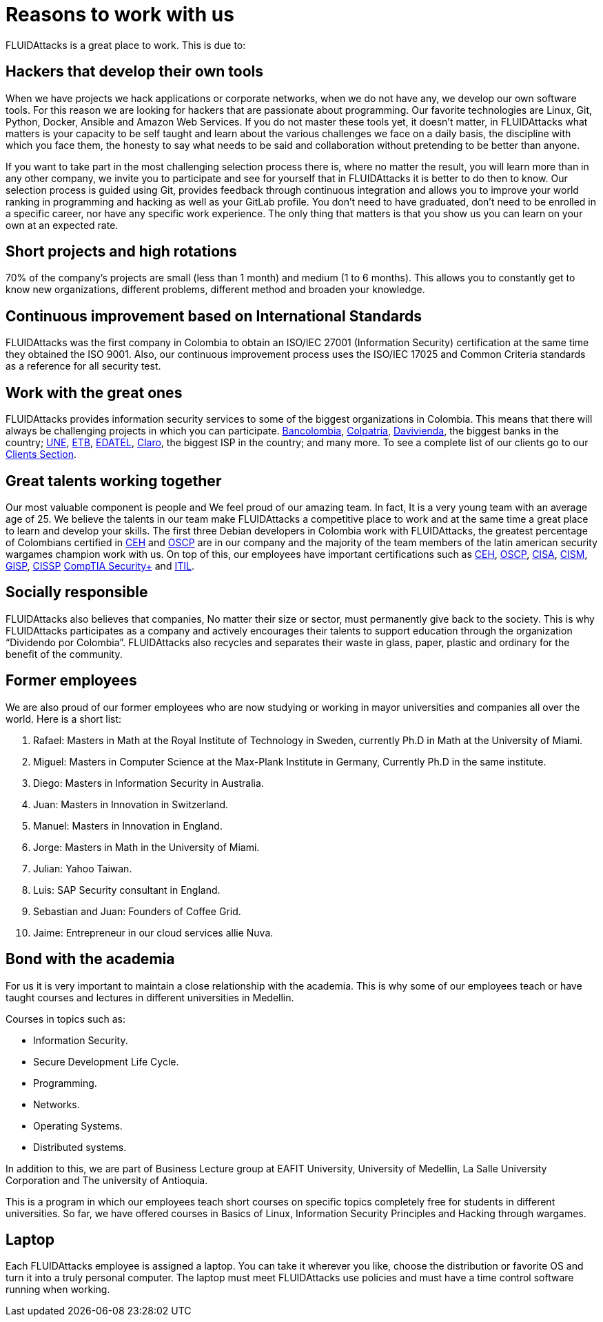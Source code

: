:slug: careers/reasons/
:category: careers
:description: If you are someone who is talented and passionate about software development, information technology and are eager to learn, you should consider being a part of our team here at +FLUIDAttacks+. Here are some reasons why +FLUIDAttacks+ is a great place to work.
:keywords: FLUIDAttacks, Career, Reasons, Work, Projects, Clients.
:translate: empleos/razones/

= Reasons to work with us

+FLUIDAttacks+ is a great place to work.
This is due to:

== Hackers that develop their own tools

When we have projects we hack applications or corporate networks,
when we do not have any, we develop our own software tools.
For this reason we are looking for hackers
that are passionate about programming.
Our favorite technologies are Linux, Git, Python, Docker,
Ansible and Amazon Web Services.
If you do not master these tools yet, it doesn’t matter,
in +FLUIDAttacks+ what matters is your capacity to be self taught
and learn about the various challenges we face on a daily basis,
the discipline with which you face them,
the honesty to say what needs to be said
and collaboration without pretending to be better than anyone.

If you want to take part in the most challenging selection process there is,
where no matter the result, you will learn more than in any other company,
we invite you to participate and see for yourself
that in +FLUIDAttacks+ it is better to do then to know.
Our selection process is guided using +Git+,
provides feedback through continuous integration and
allows you to improve your world ranking in programming and hacking
as well as your +GitLab+ profile.
You don’t need to have graduated,
don’t need to be enrolled in a specific career,
nor have any specific work experience.
The only thing that matters is that you show us you can learn
on your own at an expected rate.

== Short projects and high rotations

+70%+ of the company’s projects are small (less than +1+ month)
and medium (+1+ to +6+ months).
This allows you to constantly get to know new organizations,
different problems, different method and broaden your knowledge.

== Continuous improvement based on International Standards

+FLUIDAttacks+ was the first company in Colombia
to obtain an +ISO/IEC 27001+ (Information Security) certification
at the same time they obtained the +ISO 9001+.
Also, our continuous improvement process
uses the +ISO/IEC 17025+ and Common Criteria standards
as a reference for all security test.

== Work with the great ones

+FLUIDAttacks+ provides information security services
to some of the biggest organizations in Colombia.
This means that there will always be challenging projects
in which you can participate.
link:../../customers/financial/#bancolombia[Bancolombia],
link:../../customers/financial/#colpatria[Colpatria],
link:../../customers/financial/#davivienda[Davivienda],
the biggest banks in the country;
link:../../customers/communications/#tigo-une[+UNE+],
link:../../customers/communications/#etb[+ETB+],
link:../../customers/communications/#edatel[+EDATEL+],
link:../../customers/communications/#claro[Claro],
the biggest ISP in the country; and many more.
To see a complete list of our clients
go to our link:../../clients[Clients Section].

== Great talents working together

Our most valuable component is people and
We feel proud of our amazing team.
In fact, It is a very young team
with an average age of 25.
We believe the talents in our team
make +FLUIDAttacks+ a competitive place to work and
at the same time a great place to learn and
develop your skills.
The first three Debian developers in Colombia work with +FLUIDAttacks+,
the greatest percentage of Colombians certified in
link:../../services/certifications/#certified-ethical-hacker-(ceh)[+CEH+] and
link:../../services/certifications/#offensive-security-wireless-professional-(oswp)[+OSCP+]
are in our company and
the majority of the team members
of the latin american security wargames champion work with us.
On top of this,
our employees have important certifications such as
link:../../services/certifications/#certified-ethical-hacker-(ceh)[+CEH+],
link:../../services/certifications/#offensive-security-wireless-professional-(oswp)[+OSCP+],
link:../../services/certifications/#certified-information-systems-auditor-(cisa)[+CISA+],
link:../../services/certifications/#certified-information-security-manager-(cism)[+CISM+],
link:../../services/certifications/#giac-information-security-professional-(gisp)[+GISP+],
link:../../services/certifications/#certified-information-systems-security-professional-(cissp)[+CISSP+]
link:../../services/certifications/#comptia-security+[+CompTIA Security++] and
link:../../services/certifications/#information-technology-infrastructure-library-certification-(itil)[+ITIL+].

== Socially responsible

+FLUIDAttacks+ also believes that companies,
No matter their size or sector,
must permanently give back to the society.
This is why +FLUIDAttacks+ participates as a company and
actively encourages their talents to support education
through the organization “Dividendo por Colombia”.
+FLUIDAttacks+ also recycles and
separates their waste in
glass, paper, plastic and ordinary
for the benefit of the community.

== Former employees

We are also proud of our former employees
who are now studying or working
in mayor universities and companies
all over the world.
Here is a short list:

  . Rafael: Masters in Math at the Royal Institute of Technology in Sweden,
currently Ph.D in Math at the University of Miami.
  . Miguel: Masters in Computer Science at the Max-Plank Institute in Germany,
Currently Ph.D in the same institute.
  . Diego: Masters in Information Security in Australia.
  . Juan: Masters in Innovation in Switzerland.
  . Manuel: Masters in Innovation in England.
  . Jorge: Masters in Math in the University of Miami.
  . Julian: Yahoo Taiwan.
  . Luis: SAP Security consultant in England.
  . Sebastian and Juan: Founders of Coffee Grid.
  . Jaime: Entrepreneur in our cloud services allie Nuva.

== Bond with the academia

For us it is very important to maintain a close relationship with the academia.
This is why some of our employees teach or have taught courses and lectures
in different universities in Medellin.

Courses in topics such as:

* Information Security.
* Secure Development Life Cycle.
* Programming.
* Networks.
* Operating Systems.
* Distributed systems.

In addition to this, we are part of Business Lecture group at EAFIT University,
University of Medellin, La Salle University Corporation and
The university of Antioquia.

This is a program in which our employees teach
short courses on specific topics completely free
for students in different universities.
So far, we have offered courses in Basics of Linux,
Information Security Principles and Hacking through wargames.

== Laptop

Each +FLUIDAttacks+ employee is assigned a laptop.
You can take it wherever you like,
choose the distribution or favorite OS
and turn it into a truly personal computer.
The laptop must meet +FLUIDAttacks+ use policies
and must have a time control software running when working.
